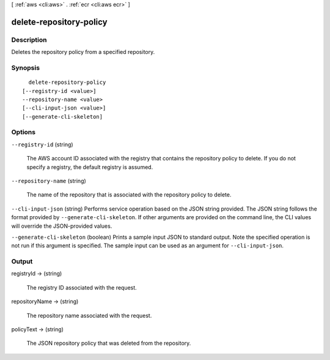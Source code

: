 [ :ref:`aws <cli:aws>` . :ref:`ecr <cli:aws ecr>` ]

.. _cli:aws ecr delete-repository-policy:


************************
delete-repository-policy
************************



===========
Description
===========



Deletes the repository policy from a specified repository.



========
Synopsis
========

::

    delete-repository-policy
  [--registry-id <value>]
  --repository-name <value>
  [--cli-input-json <value>]
  [--generate-cli-skeleton]




=======
Options
=======

``--registry-id`` (string)


  The AWS account ID associated with the registry that contains the repository policy to delete. If you do not specify a registry, the default registry is assumed.

  

``--repository-name`` (string)


  The name of the repository that is associated with the repository policy to delete.

  

``--cli-input-json`` (string)
Performs service operation based on the JSON string provided. The JSON string follows the format provided by ``--generate-cli-skeleton``. If other arguments are provided on the command line, the CLI values will override the JSON-provided values.

``--generate-cli-skeleton`` (boolean)
Prints a sample input JSON to standard output. Note the specified operation is not run if this argument is specified. The sample input can be used as an argument for ``--cli-input-json``.



======
Output
======

registryId -> (string)

  

  The registry ID associated with the request.

  

  

repositoryName -> (string)

  

  The repository name associated with the request.

  

  

policyText -> (string)

  

  The JSON repository policy that was deleted from the repository.

  

  

